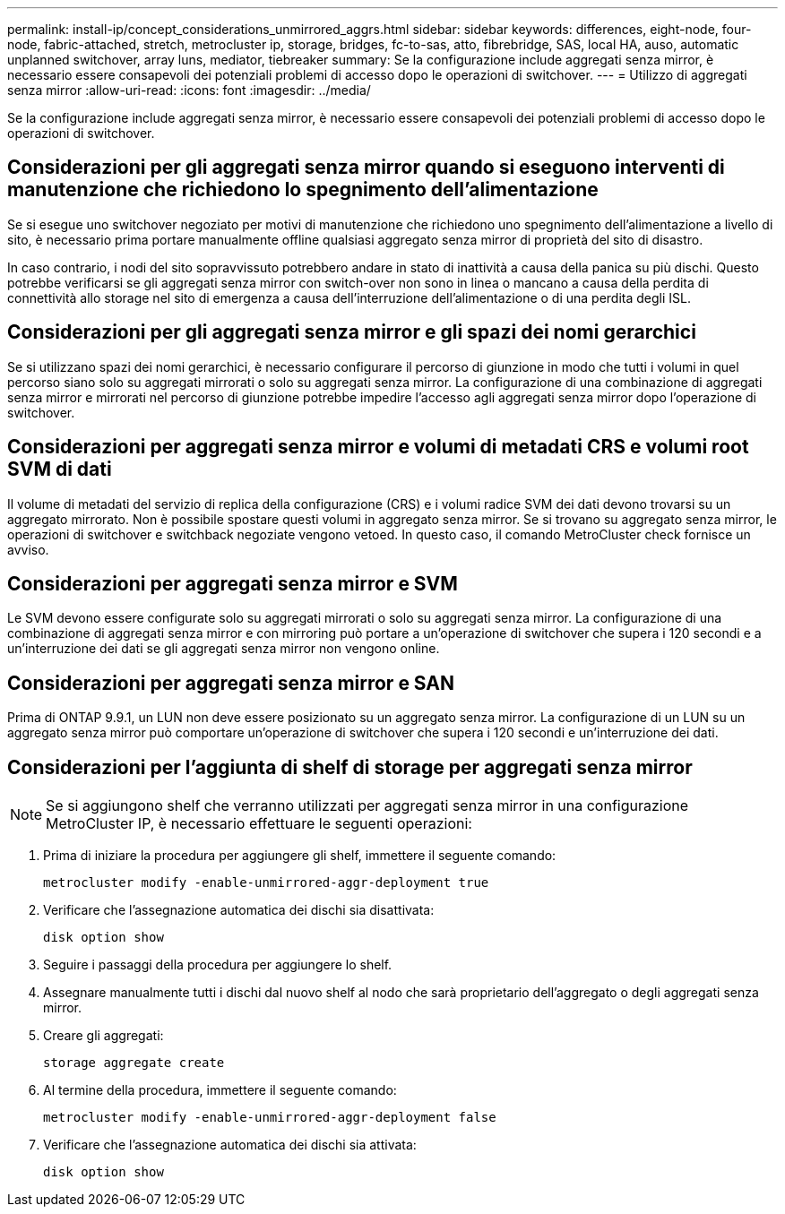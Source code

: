 ---
permalink: install-ip/concept_considerations_unmirrored_aggrs.html 
sidebar: sidebar 
keywords: differences, eight-node, four-node, fabric-attached, stretch, metrocluster ip, storage, bridges, fc-to-sas, atto, fibrebridge, SAS, local HA, auso, automatic unplanned switchover, array luns, mediator, tiebreaker 
summary: Se la configurazione include aggregati senza mirror, è necessario essere consapevoli dei potenziali problemi di accesso dopo le operazioni di switchover. 
---
= Utilizzo di aggregati senza mirror
:allow-uri-read: 
:icons: font
:imagesdir: ../media/


[role="lead"]
Se la configurazione include aggregati senza mirror, è necessario essere consapevoli dei potenziali problemi di accesso dopo le operazioni di switchover.



== Considerazioni per gli aggregati senza mirror quando si eseguono interventi di manutenzione che richiedono lo spegnimento dell'alimentazione

Se si esegue uno switchover negoziato per motivi di manutenzione che richiedono uno spegnimento dell'alimentazione a livello di sito, è necessario prima portare manualmente offline qualsiasi aggregato senza mirror di proprietà del sito di disastro.

In caso contrario, i nodi del sito sopravvissuto potrebbero andare in stato di inattività a causa della panica su più dischi. Questo potrebbe verificarsi se gli aggregati senza mirror con switch-over non sono in linea o mancano a causa della perdita di connettività allo storage nel sito di emergenza a causa dell'interruzione dell'alimentazione o di una perdita degli ISL.



== Considerazioni per gli aggregati senza mirror e gli spazi dei nomi gerarchici

Se si utilizzano spazi dei nomi gerarchici, è necessario configurare il percorso di giunzione in modo che tutti i volumi in quel percorso siano solo su aggregati mirrorati o solo su aggregati senza mirror. La configurazione di una combinazione di aggregati senza mirror e mirrorati nel percorso di giunzione potrebbe impedire l'accesso agli aggregati senza mirror dopo l'operazione di switchover.



== Considerazioni per aggregati senza mirror e volumi di metadati CRS e volumi root SVM di dati

Il volume di metadati del servizio di replica della configurazione (CRS) e i volumi radice SVM dei dati devono trovarsi su un aggregato mirrorato. Non è possibile spostare questi volumi in aggregato senza mirror. Se si trovano su aggregato senza mirror, le operazioni di switchover e switchback negoziate vengono vetoed. In questo caso, il comando MetroCluster check fornisce un avviso.



== Considerazioni per aggregati senza mirror e SVM

Le SVM devono essere configurate solo su aggregati mirrorati o solo su aggregati senza mirror. La configurazione di una combinazione di aggregati senza mirror e con mirroring può portare a un'operazione di switchover che supera i 120 secondi e a un'interruzione dei dati se gli aggregati senza mirror non vengono online.



== Considerazioni per aggregati senza mirror e SAN

Prima di ONTAP 9.9.1, un LUN non deve essere posizionato su un aggregato senza mirror. La configurazione di un LUN su un aggregato senza mirror può comportare un'operazione di switchover che supera i 120 secondi e un'interruzione dei dati.



== Considerazioni per l'aggiunta di shelf di storage per aggregati senza mirror


NOTE: Se si aggiungono shelf che verranno utilizzati per aggregati senza mirror in una configurazione MetroCluster IP, è necessario effettuare le seguenti operazioni:

. Prima di iniziare la procedura per aggiungere gli shelf, immettere il seguente comando:
+
`metrocluster modify -enable-unmirrored-aggr-deployment true`

. Verificare che l'assegnazione automatica dei dischi sia disattivata:
+
`disk option show`

. Seguire i passaggi della procedura per aggiungere lo shelf.
. Assegnare manualmente tutti i dischi dal nuovo shelf al nodo che sarà proprietario dell'aggregato o degli aggregati senza mirror.
. Creare gli aggregati:
+
`storage aggregate create`

. Al termine della procedura, immettere il seguente comando:
+
`metrocluster modify -enable-unmirrored-aggr-deployment false`

. Verificare che l'assegnazione automatica dei dischi sia attivata:
+
`disk option show`



